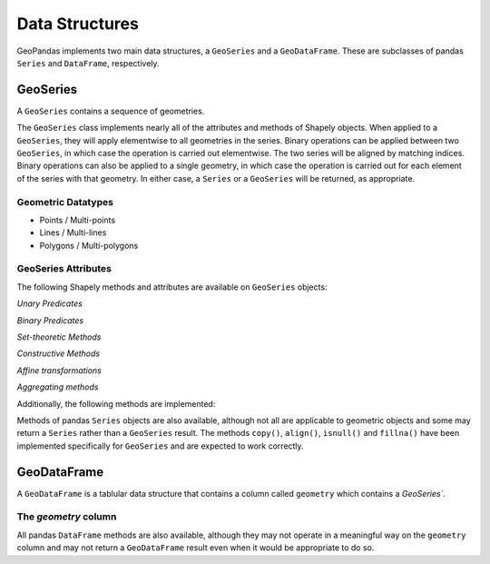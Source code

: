 
Data Structures
=========================================

GeoPandas implements two main data structures, a ``GeoSeries`` and a
``GeoDataFrame``.  These are subclasses of pandas ``Series`` and
``DataFrame``, respectively.

GeoSeries
---------

A ``GeoSeries`` contains a sequence of geometries.

The ``GeoSeries`` class implements nearly all of the attributes and
methods of Shapely objects.  When applied to a ``GeoSeries``, they
will apply elementwise to all geometries in the series.  Binary
operations can be applied between two ``GeoSeries``, in which case the
operation is carried out elementwise.  The two series will be aligned
by matching indices.  Binary operations can also be applied to a
single geometry, in which case the operation is carried out for each
element of the series with that geometry.  In either case, a
``Series`` or a ``GeoSeries`` will be returned, as appropriate.
    
Geometric Datatypes
~~~~~~~~~~~~~~~~~~~~~~

* Points / Multi-points
* Lines / Multi-lines
* Polygons / Multi-polygons

GeoSeries Attributes
~~~~~~~~~~~~~~~~~~~~~~

The following Shapely methods and attributes are available on
``GeoSeries`` objects:

.. attribute:: GeoSeries.area

  Returns a ``Series`` containing the area of each geometry in the ``GeoSeries``.

.. attribute:: GeoSeries.bounds

  Returns a ``DataFrame`` with columns ``minx``, ``miny``, ``maxx``,
  ``maxy`` values containing the bounds for each geometry.
  (see ``GeoSeries.total_bounds`` for the limits of the entire series).

.. attribute:: GeoSeries.length

  Returns a ``Series`` containing the length of each geometry.

.. attribute:: GeoSeries.geom_type

  Returns a ``Series`` of strings specifying the `Geometry Type` of
  each object.

.. method:: GeoSeries.distance(other)

  Returns a ``Series`` containing the minimum distance to the `other`
  ``GeoSeries`` (elementwise) or geometric object.

.. method:: GeoSeries.representative_point()

  Returns a ``GeoSeries`` of (cheaply computed) points that are
  guaranteed to be within each geometry.

.. attribute:: GeoSeries.exterior

  Returns a ``GeoSeries`` of LinearRings representing the outer
  boundary of each polygon in the GeoSeries.  (Applies to GeoSeries
  containing only Polygons).

.. attribute:: GeoSeries.interiors

  Returns a ``GeoSeries`` of InteriorRingSequences representing the
  inner rings of each polygon in the GeoSeries.  (Applies to GeoSeries
  containing only Polygons).

`Unary Predicates`

.. attribute:: GeoSeries.is_empty

  Returns a ``Series`` of ``dtype('bool')`` with value ``True`` for
  empty geometries.

.. attribute:: GeoSeries.is_ring

  Returns a ``Series`` of ``dtype('bool')`` with value ``True`` for
  features that are closed.

.. attribute:: GeoSeries.is_simple

  Returns a ``Series`` of ``dtype('bool')`` with value ``True`` for
  geometries that do not cross themselves (meaningful only for
  `LineStrings` and `LinearRings`).

.. attribute:: GeoSeries.is_valid

  Returns a ``Series`` of ``dtype('bool')`` with value ``True`` for
  geometries that are valid.

`Binary Predicates`

.. method:: GeoSeries.almost_equals(other[, decimal=6])

  Returns a ``Series`` of ``dtype('bool')`` with value ``True`` if
  each object is approximately equal to the `other` at all
  points to specified `decimal` place precision.  (See also :meth:`equals`)

.. method:: GeoSeries.contains(other)

  Returns a ``Series`` of ``dtype('bool')`` with value ``True`` if
  each object's `interior` contains the `boundary` and
  `interior` of the other object and their boundaries do not touch at all.

.. method:: GeoSeries.crosses(other)

  Returns a ``Series`` of ``dtype('bool')`` with value ``True`` if
  the `interior` of each object intersects the `interior` of
  the other but does not contain it, and the dimension of the intersection is
  less than the dimension of the one or the other.

.. method:: GeoSeries.disjoint(other)

  Returns a ``Series`` of ``dtype('bool')`` with value ``True`` if
  the `boundary` and `interior` of each object does not
  intersect at all with those of the other.

.. method:: GeoSeries.equals(other)

  Returns a ``Series`` of ``dtype('bool')`` with value ``True`` if
  if the set-theoretic `boundary`, `interior`, and `exterior`
  of each object coincides with those of the other.

.. method:: GeoSeries.intersects(other)

  Returns a ``Series`` of ``dtype('bool')`` with value ``True`` if
  if the `boundary` and `interior` of each object intersects in
  any way with those of the other.

.. method:: GeoSeries.touches(other)

  Returns a ``Series`` of ``dtype('bool')`` with value ``True`` if
  the objects have at least one point in common and their
  interiors do not intersect with any part of the other.

.. method:: GeoSeries.within(other)

  Returns a ``Series`` of ``dtype('bool')`` with value ``True`` if
  each object's `boundary` and `interior` intersect only
  with the `interior` of the other (not its `boundary` or `exterior`).
  (Inverse of :meth:`contains`)

`Set-theoretic Methods`

.. attribute:: GeoSeries.boundary

  Returns a ``GeoSeries`` of lower dimensional objects representing
  each geometries's set-theoretic `boundary`.

.. attribute:: GeoSeries.centroid

  Returns a ``GeoSeries`` of points for each geometric centroid.

.. method:: GeoSeries.difference(other)

  Returns a ``GeoSeries`` of the points in each geometry that
  are not in the *other* object.

.. method:: GeoSeries.intersection(other)

  Returns a ``GeoSeries`` of the intersection of each object with the `other`
  geometric object.

.. method:: GeoSeries.symmetric_difference(other)

  Returns a ``GeoSeries`` of the points in each object not in the `other`
  geometric object, and the points in the `other` not in this object.

.. method:: GeoSeries.union(other)

  Returns a ``GeoSeries`` of the union of points from each object and the
  `other` geometric object.

`Constructive Methods`

.. method:: GeoSeries.buffer(distance, resolution=16)

  Returns a ``GeoSeries`` of geometries representing all points within a given `distance`
  of each geometric object.

.. attribute:: GeoSeries.convex_hull

  Returns a ``GeoSeries`` of geometries representing the smallest
  convex `Polygon` containing all the points in each object unless the
  number of points in the object is less than three. For two points,
  the convex hull collapses to a `LineString`; for 1, a `Point`.

.. attribute:: GeoSeries.envelope

  Returns a ``GeoSeries`` of geometries representing the point or
  smallest rectangular polygon (with sides parallel to the coordinate
  axes) that contains each object.

.. method:: GeoSeries.simplify(tolerance, preserve_topology=True)

  Returns a ``GeoSeries`` containing a simplified representation of
  each object.

`Affine transformations`

.. method:: GeoSeries.rotate(self, angle, origin='center', use_radians=False)

  Rotate the coordinates of the GeoSeries.

.. method:: GeoSeries.scale(self, xfact=1.0, yfact=1.0, zfact=1.0, origin='center')

 Scale the geometries of the GeoSeries along each (x, y, z) dimensio.

.. method:: GeoSeries.skew(self, angle, origin='center', use_radians=False)

  Shear/Skew the geometries of the GeoSeries by angles along x and y dimensions.

.. method:: GeoSeries.translate(self, angle, origin='center', use_radians=False)

  Shift the coordinates of the GeoSeries.

`Aggregating methods`

.. attribute:: GeoSeries.unary_union

  Return a geometry containing the union of all geometries in the ``GeoSeries``.

Additionally, the following methods are implemented:

.. method:: GeoSeries.from_file()

  Load a ``GeoSeries`` from a file from any format recognized by
  `fiona`_.

.. method:: GeoSeries.to_crs(crs=None, epsg=None)

  Transform all geometries in a GeoSeries to a different coordinate
  reference system.  The ``crs`` attribute on the current GeoSeries
  must be set.  Either ``crs`` in dictionary form or an EPSG code may
  be specified for output.

  This method will transform all points in all objects.  It has no
  notion or projecting entire geometries.  All segments joining points
  are assumed to be lines in the current projection, not geodesics.
  Objects crossing the dateline (or other projection boundary) will
  have undesirable behavior.

.. method:: GeoSeries.plot(colormap='Set1', alpha=0.5, axes=None)

  Generate a plot of the geometries in the ``GeoSeries``.
  ``colormap`` can be any recognized by matplotlib, but discrete
  colormaps such as ``Accent``, ``Dark2``, ``Paired``, ``Pastel1``,
  ``Pastel2``, ``Set1``, ``Set2``, or ``Set3`` are recommended.
  Wraps the ``plot_series()`` function.

.. attribute:: GeoSeries.total_bounds

  Returns a tuple containing ``minx``, ``miny``, ``maxx``,
  ``maxy`` values for the bounds of the series as a whole.
  See ``GeoSeries.bounds`` for the bounds of the geometries contained
  in the series.

.. attribute:: GeoSeries.__geo_interface__

  Implements the `geo_interface`_. Returns a python data structure
  to represent the ``GeoSeries`` as a GeoJSON-like ``FeatureCollection``. 
  Note that the features will have an empty ``properties`` dict as they don't
  have associated attributes (geometry only).

Methods of pandas ``Series`` objects are also available, although not
all are applicable to geometric objects and some may return a
``Series`` rather than a ``GeoSeries`` result.  The methods
``copy()``, ``align()``, ``isnull()`` and ``fillna()`` have been
implemented specifically for ``GeoSeries`` and are expected to work
correctly.

GeoDataFrame
------------

A ``GeoDataFrame`` is a tablular data structure that contains a column
called ``geometry`` which contains a `GeoSeries``.


The `geometry` column
~~~~~~~~~~~~~~~~~~~~~~~

.. method:: GeoSeries.to_crs(crs=None, epsg=None, inplace=False)

  Transform all geometries in the ``geometry`` column of a
  GeoDataFrame to a different coordinate reference system.  The
  ``crs`` attribute on the current GeoSeries must be set.  Either
  ``crs`` in dictionary form or an EPSG code may be specified for
  output.  If ``inplace=True`` the geometry column will be replaced in
  the current dataframe, otherwise a new GeoDataFrame will be returned.

  This method will transform all points in all objects.  It has no
  notion or projecting entire geometries.  All segments joining points
  are assumed to be lines in the current projection, not geodesics.
  Objects crossing the dateline (or other projection boundary) will
  have undesirable behavior.

.. method:: GeoSeries.to_file(filename, driver="ESRI Shapefile", **kwargs)

  Write the ``GeoDataFrame`` to a file.  By default, an ESRI shapefile
  is written, but any OGR data source supported by Fiona can be
  written.  ``**kwargs`` are passed to the Fiona driver.

.. method:: GeoSeries.to_json(**kwargs)

  Returns a GeoJSON representation of the ``GeoDataFrame`` as a string.

.. method:: GeoDataFrame.plot(column=None, colormap=None, alpha=0.5, categorical=False, legend=False, axes=None)

  Generate a plot of the geometries in the ``GeoDataFrame``.  If the
  ``column`` parameter is given, colors plot according to values in
  that column, otherwise calls ``GeoSeries.plot()`` on the
  ``geometry`` column.  Wraps the ``plot_dataframe()`` function.

.. attribute:: GeoDataFrame.__geo_interface__

  Implements the `geo_interface`_. Returns a python data structure
  to represent the ``GeoDataFrame`` as a GeoJSON-like ``FeatureCollection``.

All pandas ``DataFrame`` methods are also available, although they may
not operate in a meaningful way on the ``geometry`` column and may not
return a ``GeoDataFrame`` result even when it would be appropriate to
do so.
